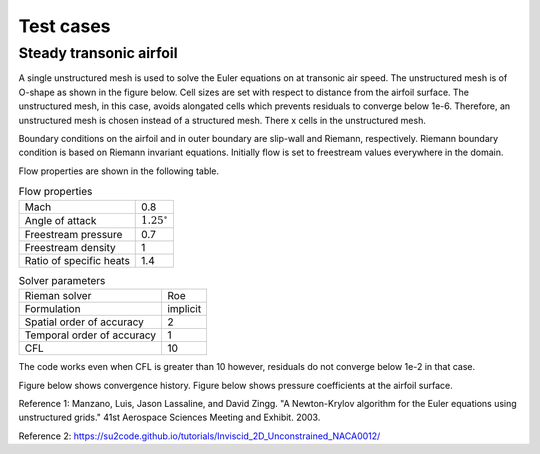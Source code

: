 Test cases
==========

.. _steady-transonic-airfoil:

Steady transonic airfoil
------------------------

A single unstructured mesh is used to solve the Euler equations on at transonic air speed. The unstructured mesh is of O-shape as shown in the figure below. Cell sizes are set with respect to distance from the airfoil surface. The unstructured mesh, in this case, avoids alongated cells which prevents residuals to converge below 1e-6. Therefore, an unstructured mesh is chosen instead of a structured mesh. There x cells in the unstructured mesh.

Boundary conditions on the airfoil and in outer boundary are slip-wall and Riemann, respectively. Riemann boundary condition is based on Riemann invariant equations. Initially flow is set to freestream values everywhere in the domain.

Flow properties are shown in the following table.

.. list-table:: Flow properties
   :header-rows: 0

   * - Mach
     - 0.8
   * - Angle of attack
     - :math:`1.25^\circ`
   * - Freestream pressure
     - 0.7
   * - Freestream density
     - 1
   * - Ratio of specific heats
     - 1.4

.. list-table:: Solver parameters
   :header-rows: 0

   * - Rieman solver
     - Roe
   * - Formulation
     - implicit
   * - Spatial order of accuracy
     - 2
   * - Temporal order of accuracy
     - 1
   * - CFL
     - 10

The code works even when CFL is greater than 10 however, residuals do not converge below 1e-2 in that case.

Figure below shows convergence history.
Figure below shows pressure coefficients at the airfoil surface.

.. image:: ../images/transonic-airfoil-far.png
  :width: 200

.. image:: ../images/transonic-airfoil-mid.png
  :width: 200

.. image:: ../images/transonic-airfoil-close.png
  :width: 200

.. image:: ../images/transonic-airfoil-pc.png
  :width: 200

Reference 1: Manzano, Luis, Jason Lassaline, and David Zingg. "A Newton-Krylov algorithm for the Euler equations using unstructured grids." 41st Aerospace Sciences Meeting and Exhibit. 2003.

Reference 2: https://su2code.github.io/tutorials/Inviscid_2D_Unconstrained_NACA0012/

